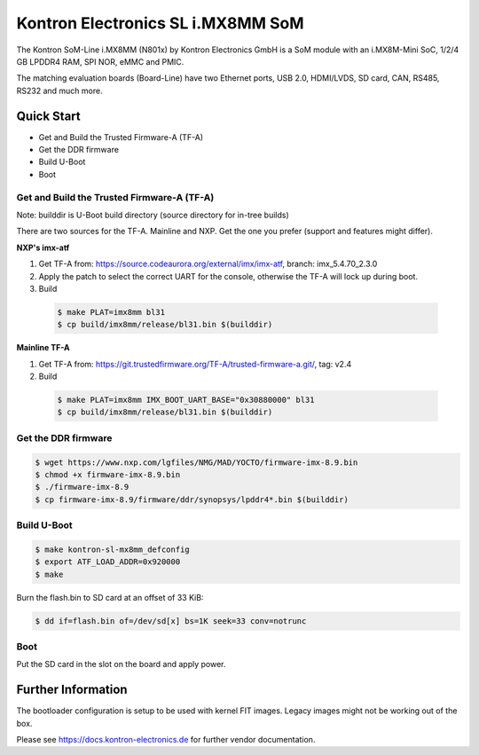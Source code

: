 .. SPDX-License-Identifier: GPL-2.0+

Kontron Electronics SL i.MX8MM SoM
==================================

The Kontron SoM-Line i.MX8MM (N801x) by Kontron Electronics GmbH is a SoM module
with an i.MX8M-Mini SoC, 1/2/4 GB LPDDR4 RAM, SPI NOR, eMMC and PMIC.

The matching evaluation boards (Board-Line) have two Ethernet ports, USB 2.0,
HDMI/LVDS, SD card, CAN, RS485, RS232 and much more.

Quick Start
-----------

- Get and Build the Trusted Firmware-A (TF-A)
- Get the DDR firmware
- Build U-Boot
- Boot

Get and Build the Trusted Firmware-A (TF-A)
^^^^^^^^^^^^^^^^^^^^^^^^^^^^^^^^^^^^^^^^^^^

Note: builddir is U-Boot build directory (source directory for in-tree builds)

There are two sources for the TF-A. Mainline and NXP. Get the one you prefer
(support and features might differ).

**NXP's imx-atf**

1. Get TF-A from: https://source.codeaurora.org/external/imx/imx-atf, branch: imx_5.4.70_2.3.0
2. Apply the patch to select the correct UART for the console, otherwise the TF-A will lock up during boot.
3. Build

  .. code-block:: bash

     $ make PLAT=imx8mm bl31
     $ cp build/imx8mm/release/bl31.bin $(builddir)

**Mainline TF-A**

1. Get TF-A from: https://git.trustedfirmware.org/TF-A/trusted-firmware-a.git/, tag: v2.4
2. Build

  .. code-block:: bash

     $ make PLAT=imx8mm IMX_BOOT_UART_BASE="0x30880000" bl31
     $ cp build/imx8mm/release/bl31.bin $(builddir)

Get the DDR firmware
^^^^^^^^^^^^^^^^^^^^

.. code-block:: bash

   $ wget https://www.nxp.com/lgfiles/NMG/MAD/YOCTO/firmware-imx-8.9.bin
   $ chmod +x firmware-imx-8.9.bin
   $ ./firmware-imx-8.9
   $ cp firmware-imx-8.9/firmware/ddr/synopsys/lpddr4*.bin $(builddir)

Build U-Boot
^^^^^^^^^^^^

.. code-block:: bash

   $ make kontron-sl-mx8mm_defconfig
   $ export ATF_LOAD_ADDR=0x920000
   $ make

Burn the flash.bin to SD card at an offset of 33 KiB:

.. code-block:: bash

   $ dd if=flash.bin of=/dev/sd[x] bs=1K seek=33 conv=notrunc

Boot
^^^^

Put the SD card in the slot on the board and apply power.

Further Information
-------------------

The bootloader configuration is setup to be used with kernel FIT images. Legacy
images might not be working out of the box.

Please see https://docs.kontron-electronics.de for further vendor documentation.

